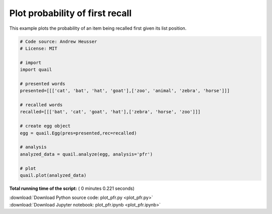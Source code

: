 

.. _sphx_glr_auto_examples_plot_pfr.py:


=============================
Plot probability of first recall
=============================

This example plots the probability of an item being recalled first given its
list position.





.. image:: /auto_examples/images/sphx_glr_plot_pfr_001.png
    :align: center





.. code-block:: python


    # Code source: Andrew Heusser
    # License: MIT

    # import
    import quail

    # presented words
    presented=[[['cat', 'bat', 'hat', 'goat'],['zoo', 'animal', 'zebra', 'horse']]]

    # recalled words
    recalled=[[['bat', 'cat', 'goat', 'hat'],['zebra', 'horse', 'zoo']]]

    # create egg object
    egg = quail.Egg(pres=presented,rec=recalled)

    # analysis
    analyzed_data = quail.analyze(egg, analysis='pfr')

    # plot
    quail.plot(analyzed_data)

**Total running time of the script:** ( 0 minutes  0.221 seconds)



.. container:: sphx-glr-footer


  .. container:: sphx-glr-download

     :download:`Download Python source code: plot_pfr.py <plot_pfr.py>`



  .. container:: sphx-glr-download

     :download:`Download Jupyter notebook: plot_pfr.ipynb <plot_pfr.ipynb>`

.. rst-class:: sphx-glr-signature

    `Generated by Sphinx-Gallery <http://sphinx-gallery.readthedocs.io>`_
